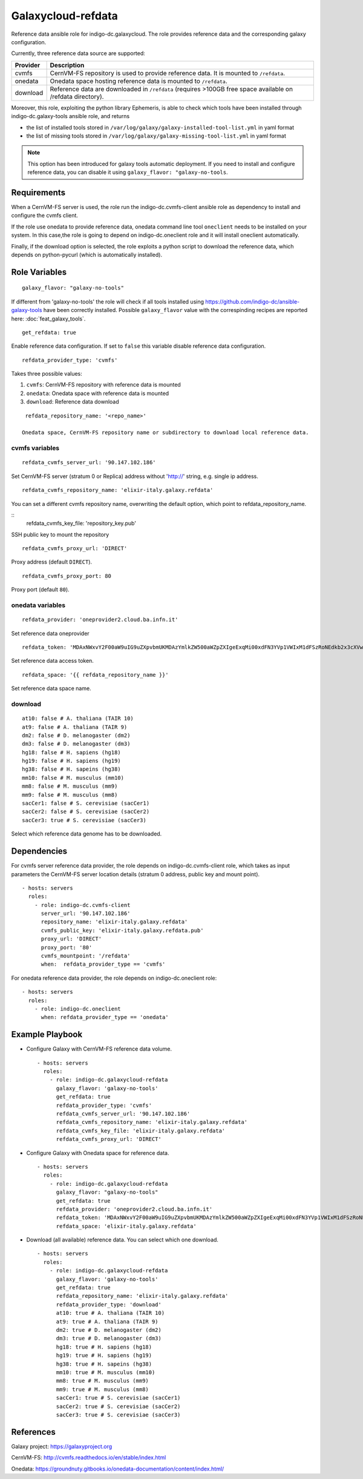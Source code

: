 Galaxycloud-refdata
===================
Reference data ansible role for indigo-dc.galaxycloud.
The role provides reference data and the corresponding galaxy configuration.

Currently, three reference data source are supported:

=============  ===============
Provider       Description
=============  ===============
cvmfs          CernVM-FS repository is used to provide reference data. It is mounted to ``/refdata``.
onedata        Onedata space hosting reference data is mounted to ``/refdata``.
download       Reference data are downloaded in ``/refdata`` (requires >100GB free space available on /refdata directory).
=============  ===============

Moreover, this role, exploiting the python library Ephemeris, is able to check which tools have been installed through indigo-dc.galaxy-tools ansible role, and returns

- the list of installed tools stored in ``/var/log/galaxy/galaxy-installed-tool-list.yml`` in yaml format
- the list of missing tools stored in ``/var/log/galaxy/galaxy-missing-tool-list.yml`` in yaml format

.. Note::

   This option has been introduced for galaxy tools automatic deployment. If you need to install and configure reference data, you can disable it using ``galaxy_flavor: "galaxy-no-tools``.

Requirements
------------
When a CernVM-FS server is used, the role run the indigo-dc.cvmfs-client ansible role as dependency to install and configure the cvmfs client.

If the role use onedata to provide reference data, onedata command line tool ``oneclient`` needs to be installed on your system.
In this case,the role is going to depend on indigo-dc.oneclient role and it will install oneclient automatically.

Finally, if the download option is selected, the role exploits a python script to download the reference data, which depends on python-pycurl (which is automatically installed).

Role Variables
--------------

::

  galaxy_flavor: "galaxy-no-tools" 

If different from 'galaxy-no-tools' the role will check if all tools installed using https://github.com/indigo-dc/ansible-galaxy-tools have been correctly installed. Possible ``galaxy_flavor`` value with the correspinding recipes are reported here: :doc:`feat_galaxy_tools`.

::

  get_refdata: true

Enable reference data configuration. If set to ``false`` this variable disable reference data configuration.

::

  refdata_provider_type: 'cvmfs'

Takes three possible values:

#. ``cvmfs``: CernVM-FS repository with reference data is mounted
#. ``onedata``: Onedata space with reference data is mounted
#. ``download``: Reference data download

::

  refdata_repository_name: '<repo_name>'

 Onedata space, CernVM-FS repository name or subdirectory to download local reference data.

cvmfs variables
***************

::

  refdata_cvmfs_server_url: '90.147.102.186'

Set CernVM-FS server (stratum 0 or Replica) address without 'http://' string, e.g. single ip address.

::

  refdata_cvmfs_repository_name: 'elixir-italy.galaxy.refdata'

You can set a different cvmfs repository name, overwriting the default option, which point to refdata_repository_name.

::
  refdata_cvmfs_key_file: 'repository_key.pub'

SSH public key to mount the repository

::

  refdata_cvmfs_proxy_url: 'DIRECT'

Proxy address (default ``DIRECT``).

::

  refdata_cvmfs_proxy_port: 80

Proxy port (default ``80``).

onedata variables
*****************

::

  refdata_provider: 'oneprovider2.cloud.ba.infn.it'

Set reference data oneprovider

::

  refdata_token: 'MDAxNWxvY2F00aW9uIG9uZXpvbmUKMDAzYmlkZW500aWZpZXIgeExqMi00xdFN3YVp1VWIxM1dFSzRoNEdkb2x3cXVwTnpSaGZONXJSN2tZUQowMDFhY2lkIHRpbWUgPCAxNTI1MzM00NzgyCjAwMmZzaWduYXR1cmUgIOzeMtypO75nZvPJdAocInNbgH9zvJi6ifgXDrFVCr00K'

Set reference data access token.

::

  refdata_space: '{{ refdata_repository_name }}'

Set reference data space name.

download
********

::

  at10: false # A. thaliana (TAIR 10)
  at9: false # A. thaliana (TAIR 9)
  dm2: false # D. melanogaster (dm2)
  dm3: false # D. melanogaster (dm3)
  hg18: false # H. sapiens (hg18)
  hg19: false # H. sapiens (hg19)
  hg38: false # H. sapeins (hg38)
  mm10: false # M. musculus (mm10)
  mm8: false # M. musculus (mm9)
  mm9: false # M. musculus (mm8)
  sacCer1: false # S. cerevisiae (sacCer1)
  sacCer2: false # S. cerevisiae (sacCer2)
  sacCer3: true # S. cerevisiae (sacCer3)

Select which reference data genome has to be downloaded.                                          

Dependencies
------------
For cvmfs server reference data provider, the role depends on indigo-dc.cvmfs-client role, which takes as input parameters the CernVM-FS server location details (stratum 0 address, public key and mount point).

::

  - hosts: servers
    roles:
      - role: indigo-dc.cvmfs-client
        server_url: '90.147.102.186'
        repository_name: 'elixir-italy.galaxy.refdata'
        cvmfs_public_key: 'elixir-italy.galaxy.refdata.pub'
        proxy_url: 'DIRECT'
        proxy_port: '80'
        cvmfs_mountpoint: '/refdata'
        when:  refdata_provider_type == 'cvmfs'

For onedata reference data provider, the role depends on indigo-dc.oneclient role:

::

  - hosts: servers
    roles:
      - role: indigo-dc.oneclient
        when: refdata_provider_type == 'onedata'

Example Playbook
----------------

- Configure Galaxy with CernVM-FS reference data volume.

  ::

    - hosts: servers
      roles:
        - role: indigo-dc.galaxycloud-refdata
          galaxy_flavor: 'galaxy-no-tools'
          get_refdata: true
          refdata_provider_type: 'cvmfs'
          refdata_cvmfs_server_url: '90.147.102.186'
          refdata_cvmfs_repository_name: 'elixir-italy.galaxy.refdata'
          refdata_cvmfs_key_file: 'elixir-italy.galaxy.refdata'
          refdata_cvmfs_proxy_url: 'DIRECT'

- Configure Galaxy with Onedata space for reference data.

  ::

    - hosts: servers
      roles:
        - role: indigo-dc.galaxycloud-refdata
          galaxy_flavor: "galaxy-no-tools"
          get_refdata: true
          refdata_provider: 'oneprovider2.cloud.ba.infn.it'
          refdata_token: 'MDAxNWxvY2F00aW9uIG9uZXpvbmUKMDAzYmlkZW500aWZpZXIgeExqMi00xdFN3YVp1VWIxM1dFSzRoNEdkb2x3cXVwTnpSaGZONXJSN2tZUQowMDFhY2lkIHRpbWUgPCAxNTI1MzM00NzgyCjAwMmZzaWduYXR1cmUgIOzeMtypO75nZvPJdAocInNbgH9zvJi6ifgXDrFVCr00K'
          refdata_space: 'elixir-italy.galaxy.refdata'

- Download (all available) reference data. You can select which one download.

  ::

    - hosts: servers
      roles:
        - role: indigo-dc.galaxycloud-refdata
          galaxy_flavor: 'galaxy-no-tools'
          get_refdata: true
          refdata_repository_name: 'elixir-italy.galaxy.refdata'
          refdata_provider_type: 'download'
          at10: true # A. thaliana (TAIR 10)
          at9: true # A. thaliana (TAIR 9)
          dm2: true # D. melanogaster (dm2)
          dm3: true # D. melanogaster (dm3)
          hg18: true # H. sapiens (hg18)
          hg19: true # H. sapiens (hg19)
          hg38: true # H. sapeins (hg38)
          mm10: true # M. musculus (mm10)
          mm8: true # M. musculus (mm9)
          mm9: true # M. musculus (mm8)
          sacCer1: true # S. cerevisiae (sacCer1)
          sacCer2: true # S. cerevisiae (sacCer2)
          sacCer3: true # S. cerevisiae (sacCer3)

References
----------

Galaxy project: https://galaxyproject.org

CernVM-FS: http://cvmfs.readthedocs.io/en/stable/index.html

Onedata: https://groundnuty.gitbooks.io/onedata-documentation/content/index.html/
